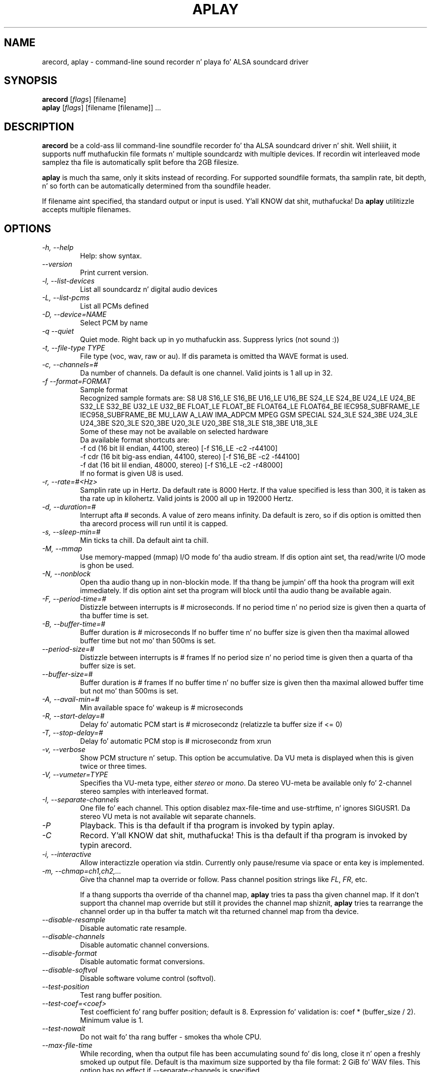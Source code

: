 .TH APLAY 1 "1 January 2010"
.SH NAME
arecord, aplay \- command\-line sound recorder n' playa fo' ALSA 
soundcard driver
.SH SYNOPSIS
\fBarecord\fP [\fIflags\fP] [filename]
.br
\fBaplay\fP [\fIflags\fP] [filename [filename]] ...

.SH DESCRIPTION
\fBarecord\fP be a cold-ass lil command\-line soundfile recorder fo' tha ALSA soundcard
driver n' shit. Well shiiiit, it supports nuff muthafuckin file formats n' multiple soundcardz with
multiple devices. If recordin wit interleaved mode samplez tha file is
automatically split before tha 2GB filesize.

\fBaplay\fP is much tha same, only it skits instead of recording. For
supported soundfile formats, tha samplin rate, bit depth, n' so
forth can be automatically determined from tha soundfile header.

If filename aint specified, tha standard output or input is used. Y'all KNOW dat shit, muthafucka! Da \fBaplay\fP utilitizzle accepts multiple filenames.

.SH OPTIONS
.TP
\fI\-h, \-\-help\fP
Help: show syntax.
.TP
\fI\-\-version\fP
Print current version.
.TP
\fI\-l, \-\-list\-devices\fP
List all soundcardz n' digital audio devices
.TP
\fI\-L, \-\-list\-pcms\fP
List all PCMs defined
.TP
\fI\-D, \-\-device=NAME\fP
Select PCM by name
.TP
\fI\-q \-\-quiet\fP
Quiet mode. Right back up in yo muthafuckin ass. Suppress lyrics (not sound :))
.TP
\fI\-t, \-\-file\-type TYPE\fP
File type (voc, wav, raw or au).
If dis parameta is omitted tha WAVE format is used.
.TP
\fI\-c, \-\-channels=#\fP
Da number of channels.
Da default is one channel.
Valid joints is 1 all up in 32.
.TP
\fI\-f \-\-format=FORMAT\fP
Sample format
.br
Recognized sample formats are: S8 U8 S16_LE S16_BE U16_LE U16_BE S24_LE
S24_BE U24_LE U24_BE S32_LE S32_BE U32_LE U32_BE FLOAT_LE FLOAT_BE
FLOAT64_LE FLOAT64_BE IEC958_SUBFRAME_LE IEC958_SUBFRAME_BE MU_LAW
A_LAW IMA_ADPCM MPEG GSM SPECIAL S24_3LE S24_3BE U24_3LE U24_3BE S20_3LE
S20_3BE U20_3LE U20_3BE S18_3LE S18_3BE U18_3LE
.br
Some of these may not be available on selected hardware
.br
Da available format shortcuts are:
.nf
\-f cd (16 bit lil endian, 44100, stereo) [\-f S16_LE \-c2 \-r44100]
\-f cdr (16 bit big-ass endian, 44100, stereo) [\-f S16_BE \-c2 \-f44100]
\-f dat (16 bit lil endian, 48000, stereo) [\-f S16_LE \-c2 \-r48000]
.fi
If no format is given U8 is used.
.TP
\fI\-r, \-\-rate=#<Hz>\fP
Samplin rate up in Hertz. Da default rate is 8000 Hertz.
If tha value specified is less than 300, it is taken as tha rate up in kilohertz.
Valid joints is 2000 all up in 192000 Hertz.
.TP
\fI\-d, \-\-duration=#\fP
Interrupt afta # seconds.
A value of zero means infinity.
Da default is zero, so if dis option is omitted then tha arecord process will run until it is capped.
.TP
\fI\-s, \-\-sleep\-min=#\fP
Min ticks ta chill. Da default aint ta chill.
.TP
\fI\-M, \-\-mmap\fP            
Use memory\-mapped (mmap) I/O mode fo' tha audio stream.
If dis option aint set, tha read/write I/O mode is ghon be used.
.TP
\fI\-N, \-\-nonblock\fP          
Open tha audio thang up in non\-blockin mode. If tha thang be jumpin' off tha hook tha program will exit immediately.
If dis option aint set tha program will block until tha audio thang be available again.
.TP
\fI\-F, \-\-period\-time=#\fP     
Distizzle between interrupts is # microseconds.
If no period time n' no period size is given then a quarta of tha buffer time is set.
.TP
\fI\-B, \-\-buffer\-time=#\fP     
Buffer duration is # microseconds
If no buffer time n' no buffer size is given then tha maximal allowed buffer time but not mo' than 500ms is set.
.TP
\fI\-\-period\-size=#\fP     
Distizzle between interrupts is # frames
If no period size n' no period time is given then a quarta of tha buffer size is set.
.TP
\fI\-\-buffer\-size=#\fP     
Buffer duration is # frames
If no buffer time n' no buffer size is given then tha maximal allowed buffer time but not mo' than 500ms is set.
.TP
\fI\-A, \-\-avail\-min=#\fP       
Min available space fo' wakeup is # microseconds
.TP
\fI\-R, \-\-start\-delay=#\fP     
Delay fo' automatic PCM start is # microsecondz 
(relatizzle ta buffer size if <= 0)
.TP
\fI\-T, \-\-stop\-delay=#\fP      
Delay fo' automatic PCM stop is # microsecondz from xrun
.TP
\fI\-v, \-\-verbose\fP           
Show PCM structure n' setup.
This option be accumulative.  Da VU meta is displayed when this
is given twice or three times.
.TP
\fI\-V, \-\-vumeter=TYPE\fP
Specifies tha VU\-meta type, either \fIstereo\fP or \fImono\fP.
Da stereo VU\-meta be available only fo' 2\-channel stereo samples
with interleaved format.
.TP
\fI\-I, \-\-separate\-channels\fP 
One file fo' each channel.  This option disablez max\-file\-time
and use\-strftime, n' ignores SIGUSR1.  Da stereo VU meta is
not available wit separate channels.
.TP
\fI\-P\fP
Playback.  This is tha default if tha program is invoked
by typin aplay.
.TP
\fI\-C\fP
Record. Y'all KNOW dat shit, muthafucka!  This is tha default if tha program is invoked
by typin arecord.
.TP
\fI\-i, \-\-interactive\fP
Allow interactizzle operation via stdin.
Currently only pause/resume via space or enta key is implemented.
.TP
\fI-m, \-\-chmap=ch1,ch2,...\fP
Give tha channel map ta override or follow.  Pass channel position
strings like \fIFL\fP, \fIFR\fP, etc.

If a thang supports tha override of tha channel map, \fBaplay\fP
tries ta pass tha given channel map.
If it don't support tha channel map override but still it provides
the channel map shiznit, \fBaplay\fP tries ta rearrange the
channel order up in tha buffer ta match wit tha returned channel map
from tha device.
.TP
\fI\-\-disable\-resample\fP
Disable automatic rate resample.
.TP
\fI\-\-disable\-channels\fP
Disable automatic channel conversions.
.TP
\fI\-\-disable\-format\fP
Disable automatic format conversions.
.TP
\fI\-\-disable\-softvol\fP
Disable software volume control (softvol).
.TP
\fI\-\-test\-position\fP
Test rang buffer position.
.TP
\fI\-\-test\-coef=<coef>\fP
Test coefficient fo' rang buffer position; default is 8.
Expression fo' validation is: coef * (buffer_size / 2).
Minimum value is 1.
.TP
\fI\-\-test\-nowait\fP
Do not wait fo' tha rang buffer \(hy smokes tha whole CPU.
.TP
\fI\-\-max\-file\-time\fP
While recording, when tha output file has been accumulating
sound fo' dis long,
close it n' open a freshly smoked up output file.  Default is tha maximum
size supported by tha file format: 2 GiB fo' WAV files.
This option has no effect if  \-\-separate\-channels is
specified.
.TP
\fI\-\-process\-id\-file <file name>\fP
aplay writes its process ID here, so other programs can
send signals ta dat shit.
.TP
\fI\-\-use\-strftime\fP
When recording, interpret %\-codes up in tha file name parameta using
the strftime facilitizzle whenever tha output file is opened. Y'all KNOW dat shit, muthafucka!  The
important strftime codes are: %Y is tha year, %m month, %d dizzle of
the month, %H hour, %M minute n' %S second. Y'all KNOW dat shit, muthafucka!  In addition, %v is
the file number, startin at 1.  When dis option is specified,
intermediate directories fo' tha output file is pimped automatically.
This option has no effect if \-\-separate\-channels is specified.
.TP
\fI\-\-dump\-hw\-params\fP
Dump hw_paramz of tha thang preconfigured status ta stderr. Shiiit, dis aint no joke. Da dump
lists capabilitizzlez of tha selected thang like fuckin supported formats,
samplin rates, numberz of channels, period n' buffer bytes/sizes/times.
For raw thang hw:X dis option basically lists hardware capabilitizzles of
the soundcard.
.TP
\fI\-\-fatal\-errors\fP
Disablez recovery attempts when errors (e.g. xrun) is encountered; the
aplay process instead aborts immediately.

.SH SIGNALS
When recording, SIGINT, SIGTERM n' SIGABRT will close tha output 
file n' exit.  SIGUSR1 will close tha output file, open a freshly smoked up one,
and continue recording.  But fuck dat shiznit yo, tha word on tha street is dat SIGUSR1 do not work with
\-\-separate\-channels.

.SH EXAMPLES

.TP
\fBaplay \-c 1 \-t raw \-r 22050 \-f mu_law foobar\fR
will play tha raw file "foobar" as a
22050\-Hz, mono, 8\-bit, Mu\-Law .au file. 

.TP
\fBarecord \-d 10 \-f cd \-t wav \-D copy foobar.wav\fP
will record foobar.wav as a 10\-second, CD\-qualitizzle wave file, rockin the
PCM "copy" (which might be defined up in tha userz .asoundrc file as:
.nf
pcm.copy {
  type plug
  slave {
    pcm hw
  }
  route_policy copy
}
.fi

.TP
\fBarecord \-t wav \-\-max\-file\-time 30 mon.wav\fP
Record from tha default audio source up in monaural, 8,000 samples
per second, 8 bits per sample.  Start a freshly smoked up file every
30 seconds.  File names is mon\-nn.wav, where nn increases
from 01.  Da file afta mon\-99.wav is mon\-100.wav.

.TP
\fBarecord \-f cd \-t wav \-\-max\-file\-time 3600 \-\-use-strftime %Y/%m/%d/listen-%H-%M-%v.wav\fP
Record up in stereo from tha default audio source.  Smoke a freshly smoked up file
every hour. Shiiit, dis aint no joke.  Da filez is placed up in directories based on they start dates
and have names which include they start times n' file numbers.

.SH SEE ALSO
\fB
alsamixer(1),
amixer(1)
\fP

.SH BUGS 
Note dat .aiff filez is not currently supported.

.SH AUTHOR
\fBarecord\fP n' \fBaplay\fP is by Jaroslav Kysela <perex@perex.cz>
This document is by Pizzle Winkla <zarmzarm@erols.com>.
Updated fo' Alsa 0.9 by Jizzy Tappin <james@xena.uklinux.net>

